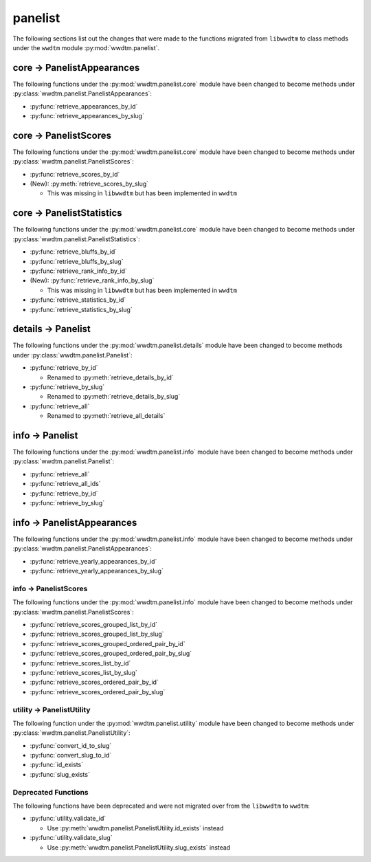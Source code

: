 .. role:: bolditalic
   :class: bolditalic

********
panelist
********

The following sections list out the changes that were made to the functions
migrated from ``libwwdtm`` to class methods under the ``wwdtm`` module
:py:mod:`wwdtm.panelist`.

core → PanelistAppearances
==========================

The following functions under the :py:mod:`wwdtm.panelist.core` module have
been changed to become methods under
:py:class:`wwdtm.panelist.PanelistAppearances`:

* :py:func:`retrieve_appearances_by_id`
* :py:func:`retrieve_appearances_by_slug`

core → PanelistScores
=====================

The following functions under the :py:mod:`wwdtm.panelist.core` module have
been changed to become methods under :py:class:`wwdtm.panelist.PanelistScores`:

* :py:func:`retrieve_scores_by_id`
* :bolditalic:`(New):` :py:meth:`retrieve_scores_by_slug`

  * This was missing in ``libwwdtm`` but has been implemented in ``wwdtm``

core → PanelistStatistics
=========================

The following functions under the :py:mod:`wwdtm.panelist.core` module have
been changed to become methods under
:py:class:`wwdtm.panelist.PanelistStatistics`:

* :py:func:`retrieve_bluffs_by_id`
* :py:func:`retrieve_bluffs_by_slug`
* :py:func:`retrieve_rank_info_by_id`
* :bolditalic:`(New):` :py:func:`retrieve_rank_info_by_slug`

  * This was missing in ``libwwdtm`` but has been implemented in ``wwdtm``

* :py:func:`retrieve_statistics_by_id`
* :py:func:`retrieve_statistics_by_slug`

details → Panelist
==================

The following functions under the :py:mod:`wwdtm.panelist.details` module
have been changed to become methods under :py:class:`wwdtm.panelist.Panelist`:

* :py:func:`retrieve_by_id`

  * Renamed to :py:meth:`retrieve_details_by_id`

* :py:func:`retrieve_by_slug`

  * Renamed to :py:meth:`retrieve_details_by_slug`

* :py:func:`retrieve_all`

  * Renamed to :py:meth:`retrieve_all_details`

info → Panelist
===============

The following functions under the :py:mod:`wwdtm.panelist.info` module have
been changed to become methods under :py:class:`wwdtm.panelist.Panelist`:

* :py:func:`retrieve_all`
* :py:func:`retrieve_all_ids`
* :py:func:`retrieve_by_id`
* :py:func:`retrieve_by_slug`

info → PanelistAppearances
==========================

The following functions under the :py:mod:`wwdtm.panelist.info` module have
been changed to become methods under
:py:class:`wwdtm.panelist.PanelistAppearances`:

* :py:func:`retrieve_yearly_appearances_by_id`
* :py:func:`retrieve_yearly_appearances_by_slug`

info → PanelistScores
---------------------

The following functions under the :py:mod:`wwdtm.panelist.info` module have
been changed to become methods under :py:class:`wwdtm.panelist.PanelistScores`:

* :py:func:`retrieve_scores_grouped_list_by_id`
* :py:func:`retrieve_scores_grouped_list_by_slug`
* :py:func:`retrieve_scores_grouped_ordered_pair_by_id`
* :py:func:`retrieve_scores_grouped_ordered_pair_by_slug`
* :py:func:`retrieve_scores_list_by_id`
* :py:func:`retrieve_scores_list_by_slug`
* :py:func:`retrieve_scores_ordered_pair_by_id`
* :py:func:`retrieve_scores_ordered_pair_by_slug`

utility → PanelistUtility
-------------------------

The following function under the :py:mod:`wwdtm.panelist.utility` module have
been changed to become methods under :py:class:`wwdtm.panelist.PanelistUtility`:

* :py:func:`convert_id_to_slug`
* :py:func:`convert_slug_to_id`
* :py:func:`id_exists`
* :py:func:`slug_exists`

Deprecated Functions
--------------------

The following functions have been deprecated and were not migrated over from
the ``libwwdtm`` to ``wwdtm``:

* :py:func:`utility.validate_id`

  * Use :py:meth:`wwdtm.panelist.PanelistUtility.id_exists` instead

* :py:func:`utility.validate_slug`

  * Use :py:meth:`wwdtm.panelist.PanelistUtility.slug_exists` instead
